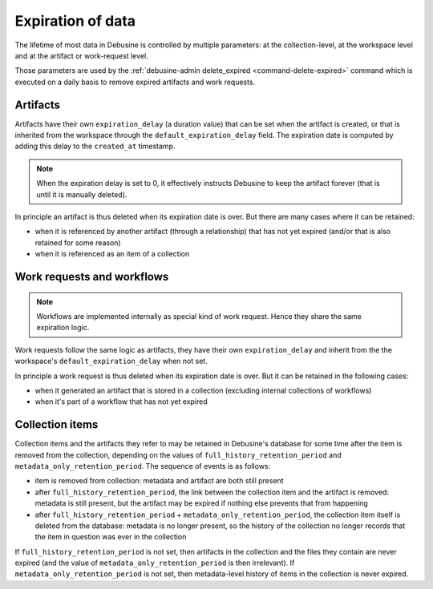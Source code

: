 .. _expiration-of-data:

==================
Expiration of data
==================

The lifetime of most data in Debusine is controlled by multiple
parameters: at the collection-level, at the workspace level and
at the artifact or work-request level.

Those parameters are used by the :ref:`debusine-admin delete_expired
<command-delete-expired>` command which is executed on a daily basis to
remove expired artifacts and work requests.

Artifacts
=========

Artifacts have their own ``expiration_delay`` (a duration value) that
can be set when the artifact is created, or that is inherited from the
workspace through the ``default_expiration_delay`` field. The expiration
date is computed by adding this delay to the ``created_at`` timestamp.

.. note::

   When the expiration delay is set to 0, it effectively instructs
   Debusine to keep the artifact forever (that is until it is manually
   deleted).

In principle an artifact is thus deleted when its expiration date is
over. But there are many cases where it can be retained:

* when it is referenced by another artifact (through a relationship) that
  has not yet expired (and/or that is also retained for some reason)
* when it is referenced as an item of a collection

Work requests and workflows
===========================

.. note::

   Workflows are implemented internally as special kind of work request.
   Hence they share the same expiration logic.

Work requests follow the same logic as artifacts, they have their own
``expiration_delay`` and inherit from the the workspace's
``default_expiration_delay`` when not set.

In principle a work request is thus deleted when its expiration date is
over. But it can be retained in the following cases:

* when it generated an artifact that is stored in a collection (excluding
  internal collections of workflows)
* when it's part of a workflow that has not yet expired

.. _explanation-collection-item-retention:

Collection items
================

Collection items and the artifacts they refer to may be retained in
Debusine's database for some time after the item is removed from the
collection, depending on the values of ``full_history_retention_period`` and
``metadata_only_retention_period``.  The sequence of events is as follows:

* item is removed from collection: metadata and artifact are both still
  present
* after ``full_history_retention_period``, the link between the collection
  item and the artifact is removed: metadata is still present, but the
  artifact may be expired if nothing else prevents that from happening
* after ``full_history_retention_period`` +
  ``metadata_only_retention_period``, the collection item itself is deleted
  from the database: metadata is no longer present, so the history of the
  collection no longer records that the item in question was ever in the
  collection

If ``full_history_retention_period`` is not set, then artifacts in the
collection and the files they contain are never expired (and the value
of ``metadata_only_retention_period`` is then irrelevant). If
``metadata_only_retention_period`` is not set, then metadata-level history
of items in the collection is never expired.
